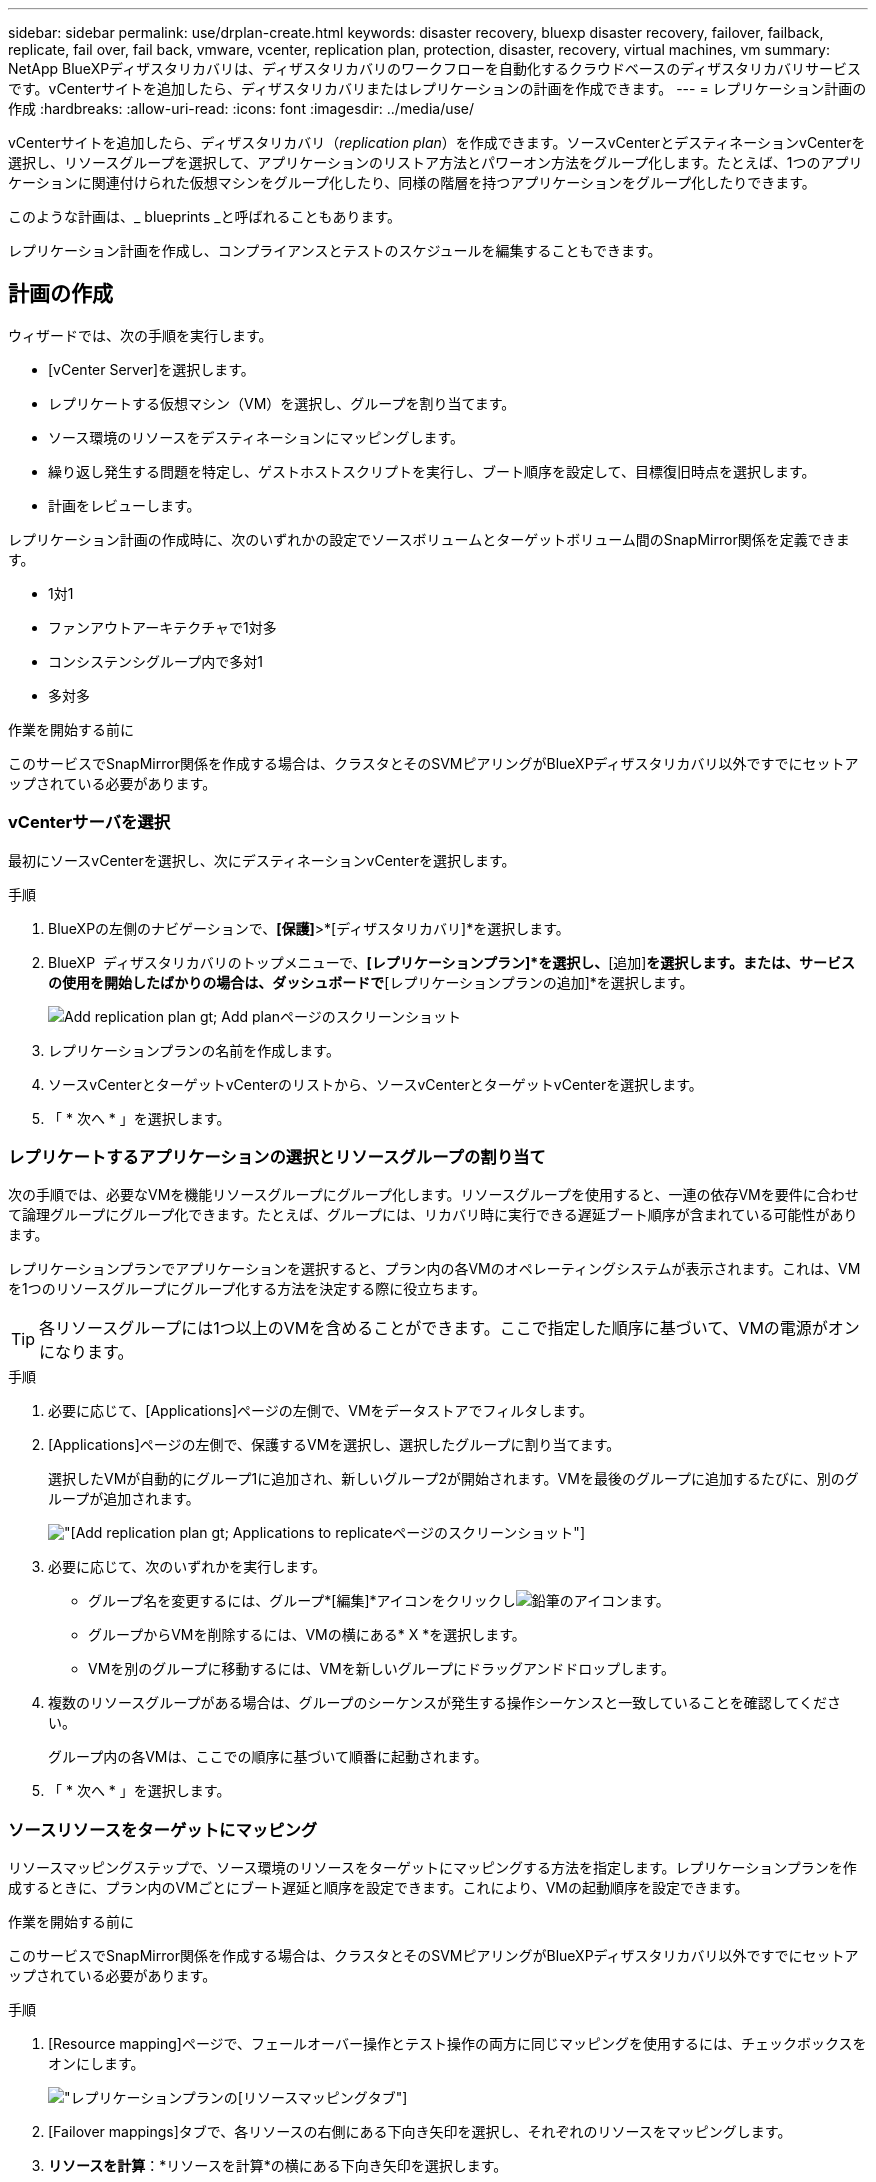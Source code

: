 ---
sidebar: sidebar 
permalink: use/drplan-create.html 
keywords: disaster recovery, bluexp disaster recovery, failover, failback, replicate, fail over, fail back, vmware, vcenter, replication plan, protection, disaster, recovery, virtual machines, vm 
summary: NetApp BlueXPディザスタリカバリは、ディザスタリカバリのワークフローを自動化するクラウドベースのディザスタリカバリサービスです。vCenterサイトを追加したら、ディザスタリカバリまたはレプリケーションの計画を作成できます。 
---
= レプリケーション計画の作成
:hardbreaks:
:allow-uri-read: 
:icons: font
:imagesdir: ../media/use/


[role="lead"]
vCenterサイトを追加したら、ディザスタリカバリ（_replication plan_）を作成できます。ソースvCenterとデスティネーションvCenterを選択し、リソースグループを選択して、アプリケーションのリストア方法とパワーオン方法をグループ化します。たとえば、1つのアプリケーションに関連付けられた仮想マシンをグループ化したり、同様の階層を持つアプリケーションをグループ化したりできます。

このような計画は、_ blueprints _と呼ばれることもあります。

レプリケーション計画を作成し、コンプライアンスとテストのスケジュールを編集することもできます。



== 計画の作成

ウィザードでは、次の手順を実行します。

* [vCenter Server]を選択します。
* レプリケートする仮想マシン（VM）を選択し、グループを割り当てます。
* ソース環境のリソースをデスティネーションにマッピングします。
* 繰り返し発生する問題を特定し、ゲストホストスクリプトを実行し、ブート順序を設定して、目標復旧時点を選択します。
* 計画をレビューします。


レプリケーション計画の作成時に、次のいずれかの設定でソースボリュームとターゲットボリューム間のSnapMirror関係を定義できます。

* 1対1
* ファンアウトアーキテクチャで1対多
* コンシステンシグループ内で多対1
* 多対多


.作業を開始する前に
このサービスでSnapMirror関係を作成する場合は、クラスタとそのSVMピアリングがBlueXPディザスタリカバリ以外ですでにセットアップされている必要があります。



=== vCenterサーバを選択

最初にソースvCenterを選択し、次にデスティネーションvCenterを選択します。

.手順
. BlueXPの左側のナビゲーションで、*[保護]*>*[ディザスタリカバリ]*を選択します。
. BlueXP  ディザスタリカバリのトップメニューで、*[レプリケーションプラン]*を選択し、*[追加]*を選択します。または、サービスの使用を開始したばかりの場合は、ダッシュボードで*[レプリケーションプランの追加]*を選択します。
+
image:dr-plan-create-name.png["Add replication plan  gt; Add planページのスクリーンショット"]

. レプリケーションプランの名前を作成します。
. ソースvCenterとターゲットvCenterのリストから、ソースvCenterとターゲットvCenterを選択します。
. 「 * 次へ * 」を選択します。




=== レプリケートするアプリケーションの選択とリソースグループの割り当て

次の手順では、必要なVMを機能リソースグループにグループ化します。リソースグループを使用すると、一連の依存VMを要件に合わせて論理グループにグループ化できます。たとえば、グループには、リカバリ時に実行できる遅延ブート順序が含まれている可能性があります。

レプリケーションプランでアプリケーションを選択すると、プラン内の各VMのオペレーティングシステムが表示されます。これは、VMを1つのリソースグループにグループ化する方法を決定する際に役立ちます。


TIP: 各リソースグループには1つ以上のVMを含めることができます。ここで指定した順序に基づいて、VMの電源がオンになります。

.手順
. 必要に応じて、[Applications]ページの左側で、VMをデータストアでフィルタします。
. [Applications]ページの左側で、保護するVMを選択し、選択したグループに割り当てます。
+
選択したVMが自動的にグループ1に追加され、新しいグループ2が開始されます。VMを最後のグループに追加するたびに、別のグループが追加されます。

+
image:dr-plan-create-apps-vms5.png["[Add replication plan  gt; Applications to replicate]ページのスクリーンショット"]

. 必要に応じて、次のいずれかを実行します。
+
** グループ名を変更するには、グループ*[編集]*アイコンをクリックしimage:icon-pencil.png["鉛筆のアイコン"]ます。
** グループからVMを削除するには、VMの横にある* X *を選択します。
** VMを別のグループに移動するには、VMを新しいグループにドラッグアンドドロップします。


. 複数のリソースグループがある場合は、グループのシーケンスが発生する操作シーケンスと一致していることを確認してください。
+
グループ内の各VMは、ここでの順序に基づいて順番に起動されます。

. 「 * 次へ * 」を選択します。




=== ソースリソースをターゲットにマッピング

リソースマッピングステップで、ソース環境のリソースをターゲットにマッピングする方法を指定します。レプリケーションプランを作成するときに、プラン内のVMごとにブート遅延と順序を設定できます。これにより、VMの起動順序を設定できます。

.作業を開始する前に
このサービスでSnapMirror関係を作成する場合は、クラスタとそのSVMピアリングがBlueXPディザスタリカバリ以外ですでにセットアップされている必要があります。

.手順
. [Resource mapping]ページで、フェールオーバー操作とテスト操作の両方に同じマッピングを使用するには、チェックボックスをオンにします。
+
image:dr-plan-resource-mapping2.png["レプリケーションプランの[リソースマッピング]タブ"]

. [Failover mappings]タブで、各リソースの右側にある下向き矢印を選択し、それぞれのリソースをマッピングします。
. *リソースを計算*：*リソースを計算*の横にある下向き矢印を選択します。
+
** *ソースとターゲットのデータセンター*
** *ターゲットクラスタ*
** *ターゲットホスト*（オプション）：クラスタを選択したら、この情報を設定できます。
+

TIP: vCenterでクラスタ内の複数のホストを管理するようにDistributed Resource Scheduler（DRS；分散リソーススケジューラ）が設定されている場合は、ホストを選択する必要はありません。ホストを選択すると、BlueXP  ディザスタリカバリによって、選択したホストにすべてのVMが配置されます。

** *ターゲットVMフォルダ*（オプション）：選択したVMを格納する新しいルートフォルダを作成します。


. *仮想ネットワーク*：フェイルオーバーマッピングタブで、*仮想ネットワーク*の横にある下向き矢印を選択します。ソース仮想LANとターゲットセグメントを選択します。
. *仮想マシン*：[フェイルオーバーマッピング]タブで、*[仮想マシン]*の横にある下向き矢印を選択します。
+
デフォルト設定から変更を加える場合は、クレデンシャルを入力する必要があります。

+
適切なセグメントへのネットワークマッピングを選択します。セグメントはすでにプロビジョニングされているので、仮想マシンをマッピングする適切なセグメントを選択してください。

+
このセクションには、選択内容によって異なるフィールドが表示される場合があります。

+
** * IPアドレスタイプ*：レプリケーション計画の仮想マシンセクションでソースとターゲットの場所間のネットワークをマッピングする場合、BlueXP  ディザスタリカバリにはDHCPまたは静的IPの2つのオプションがあります。静的IPの場合は、サブネット、ゲートウェイ、およびDNSサーバを設定します。さらに、仮想マシンのクレデンシャルを入力します。
+
*** * DHCP *：VMでDHCPサーバからネットワーク構成情報を取得する場合は、この設定を選択します。このオプションを選択する場合は、VMのクレデンシャルだけを指定します。
*** *静的IP *：IP構成情報を手動で指定する場合は、この設定を選択します。ソースVMと同じ情報を選択することも別の情報を選択することもできます。ソースと同じを選択した場合は、クレデンシャルを入力する必要はありません。一方、ソースと異なる情報を使用する場合は、クレデンシャル、VMのIPアドレス、サブネットマスク、DNS、およびゲートウェイ情報を指定できます。VMゲストOSのクレデンシャルは、グローバルレベルまたは各VMレベルで指定する必要があります。
+
これは、大規模な環境を小規模なターゲットクラスタにリカバリする場合や、1対1の物理VMwareインフラストラクチャをプロビジョニングせずにディザスタリカバリテストを実行する場合に非常に役立ちます。

+
image:dr-plan-create-mapping-vms2.png["レプリケーションプランの追加>リソースマッピング>仮想マシンを示すスクリーンショット"]



** *ターゲットVMのプレフィックスとサフィックス*：仮想マシンの詳細で、必要に応じてVM名にプレフィックスとサフィックスを追加できます。
** *ソースVMのCPUとRAM *：仮想マシンの詳細で、必要に応じてVMのCPUとRAMのパラメータのサイズを変更できます。
+
image:dr-plan-resource-mapping-vm-boot-order.png["レプリケーションプランの追加>リソースマッピング>仮想マシンを示すスクリーンショット"]

** *起動順序*：リソースグループ全体で選択したすべての仮想マシンのフェイルオーバー後に起動順序を変更できます。デフォルトでは、リソースグループの選択時に選択された起動順序が使用されますが、この段階で変更を加えることができます。これは、優先順位の高いすべてのVMが実行されてから、優先順位の高いVMが起動されるようにするのに役立ちます。
+
起動順序番号は、リソースグループ内でのみ適用されます。あるグループに「2」があり、別のグループに「2」がある場合、最初のグループのVMは順番に起動し、2番目のグループのVMは順番に起動します。

+
*** シーケンシャルブート：各VMに一意の番号を割り当てて、割り当てられた順序でをブートします（例：1、2、3、4、5）。
*** 同時起動：すべてのVMに同じ番号を割り当てて、同時に起動します（例：1、1、1、2、3、4、4）。


** *起動遅延*：起動動作の遅延を分単位で調整します。
+

TIP: 起動順序をデフォルトにリセットするには、* VM設定をデフォルトにリセット*を選択し、どの設定をデフォルトに戻すかを選択します。

** *アプリケーションと整合性のあるレプリカを作成*：アプリケーションと整合性のあるSnapshotコピーを作成するかどうかを指定します。サービスはアプリケーションを休止し、スナップショットを作成してアプリケーションの整合性のある状態を取得します。この機能は、WindowsおよびLinuxで実行されているOracleおよびWindowsで実行されているSQL Serverでサポートされています。


. *データストア*：[フェイルオーバーマッピング]タブで、*[データストア]*の横にある下矢印を選択します。選択した仮想マシンに基づいて、データストアマッピングが自動的に選択されます。
+
このセクションは、選択内容に応じて有効または無効にすることができます。

+
** * RPO *：リカバリするデータの量（時間で測定）を示す目標復旧時点（RPO）を入力します。たとえば、RPOを60分と入力した場合、常に60分以内のデータがリカバリに含まれている必要があります。災害が発生した場合は、最大60分分のデータが失われます。また、すべてのデータストアに対して保持するSnapshotコピーの数も入力します。
** *保持数*：保持するSnapshotの数を入力します。
** *ソースとターゲットのデータストア*：ボリュームでSnapMirror関係がすでに確立されている場合は、対応するソースとターゲットのデータストアを選択できます。SnapMirror関係のないボリュームを選択した場合は、作業環境とそのピアSVMを選択して作成できます。
+

NOTE: このサービスでSnapMirror関係を作成する場合は、クラスタとそのSVMピアリングがBlueXPディザスタリカバリ以外ですでにセットアップされている必要があります。

+
*** *整合グループ*：レプリケーション計画を作成する際に、異なるボリュームや異なるSVMのVMを含めることができます。BlueXPディザスタリカバリで整合グループSnapshotが作成されます。


** Recovery Point Objective（RPO；目標復旧時点）を指定すると、RPOに基づいてプライマリバックアップがスケジュールされ、セカンダリデスティネーションが更新されます。
** VMが同じボリュームと同じSVMの場合、サービスは標準のONTAP Snapshotを実行し、セカンダリデスティネーションを更新します。
** VMが別 々 のボリュームの同じSVMにある場合は、すべてのボリュームを含めることで整合グループSnapshotが作成され、セカンダリデスティネーションが更新されます。
** VMが別 々 のボリュームと別 々 のSVMにある場合、サービスは同じクラスタまたは別 々 のクラスタ内のすべてのボリュームを含めて、整合グループの開始フェーズとコミットフェーズのSnapshotを実行し、セカンダリデスティネーションを更新します。
** フェイルオーバー中は任意のSnapshotを選択できます。最新のSnapshotを選択すると、オンデマンドバックアップが作成され、デスティネーションが更新され、そのSnapshotを使用してフェイルオーバーが実行されます。


. テスト環境に異なるマッピングを設定するには、チェックボックスをオフにして*テストマッピング*タブを選択します。前のように各タブを確認しますが、今回はテスト環境について説明します。
+
[Test mappings]タブで、[Virtual Machines]と[Datastores]のマッピングが無効になります。

+

TIP: 後で計画全体をテストできます。ここでは、テスト環境用のマッピングを設定します。





=== 再発の特定

データを別のターゲットに移行する（1回限りの移動）か、SnapMirror頻度でレプリケートするかを選択します。

レプリケートする場合は、データをミラーリングする頻度を特定します。

.手順
. [繰り返し]ページで、*[移行]*または*[レプリケート]*を選択します。
+
** *移行*：アプリケーションをターゲットの場所に移動する場合に選択します。
** *Replicate*:繰り返しのレプリケーションでは'ソース・コピーからの変更を反映して'ターゲット・コピーを最新の状態に維持します


+
image:dr-plan-create-recurrence.png["[Add replication plan  gt; Recurrence]のスクリーンショット"]

. 「 * 次へ * 」を選択します。




=== レプリケーション計画のレビュー

最後に、レプリケーション計画を確認します。


TIP: レプリケーションプランは、あとで無効にしたり削除したりできます。

.手順
. [Plan Details]、[Failover Mapping]、[VMs]の各タブで情報を確認します。
. [プランの追加]*を選択します。
+
計画が計画のリストに追加されます。





== スケジュールを編集してコンプライアンスをテストし、フェイルオーバーテストが機能することを確認

コンプライアンスおよびフェイルオーバーテストをテストするスケジュールを設定して、必要に応じて正しく動作することを確認できます。

* *コンプライアンス時間への影響*：レプリケーション計画が作成されると、サービスはデフォルトでコンプライアンススケジュールを作成します。デフォルトの準拠時間は30分です。この時間を変更するには、レプリケーションプランのスケジュールの編集を使用します。
* *フェイルオーバーの影響をテスト*：フェイルオーバープロセスをオンデマンドでテストすることも、スケジュールに従ってテストすることもできます。これにより、レプリケーション計画で指定されたデスティネーションへの仮想マシンのフェイルオーバーをテストできます。
+
テストフェイルオーバーでは、FlexCloneボリュームを作成し、データストアをマウントして、そのデータストアのワークロードを移動します。テストフェイルオーバー処理では、本番環境のワークロード、テストサイトで使用されているSnapMirror関係、および正常に動作し続ける必要がある保護対象のワークロードに_not_の影響があります。



スケジュールに基づいてフェイルオーバーテストが実行され、レプリケーション計画で指定されたデスティネーションにワークロードが移動していることが確認されます。

.手順
. BlueXPディザスタリカバリのトップメニューで、*[レプリケーションプラン]*を選択します。
+
image:dr-plan-list.png["レプリケーションプランのリストを示すスクリーンショット"]

. [アクション]*を選択します。 image:icon-horizontal-dots.png["水平ドット[アクション]メニュー"] アイコンをクリックし、*[スケジュールの編集]*を選択します。
. BlueXPディザスタリカバリでテストへの準拠をチェックする頻度を分単位で入力します。
. フェイルオーバーテストに問題がないことを確認するには、*[毎月のスケジュールでフェイルオーバーを実行する]*をオンにします。
+
.. テストを実行する日にちと時刻を選択します。
.. テストを開始する日付をyyyy-mm-dd形式で入力します。
+
image:dr-plan-schedule-edit.png["スケジュールを編集できる場所を示すスクリーンショット"]



. フェイルオーバーテスト終了後にテスト環境をクリーンアップするには、*[Automatically clean up after test failover]*をオンにします。
+

NOTE: このプロセスでは、テスト用の場所から一時VMの登録が解除され、作成されたFlexCloneボリュームが削除され、一時データストアがアンマウントされます。

. [ 保存（ Save ） ] を選択します。

